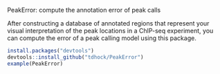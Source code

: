 PeakError: compute the annotation error of peak calls

After constructing a database of annotated regions that represent your
visual interpretation of the peak locations in a ChIP-seq experiment,
you can compute the error of a peak calling model using this package.

#+BEGIN_SRC R
install.packages("devtools")
devtools::install_github("tdhock/PeakError")
example(PeakError)
#+END_SRC
